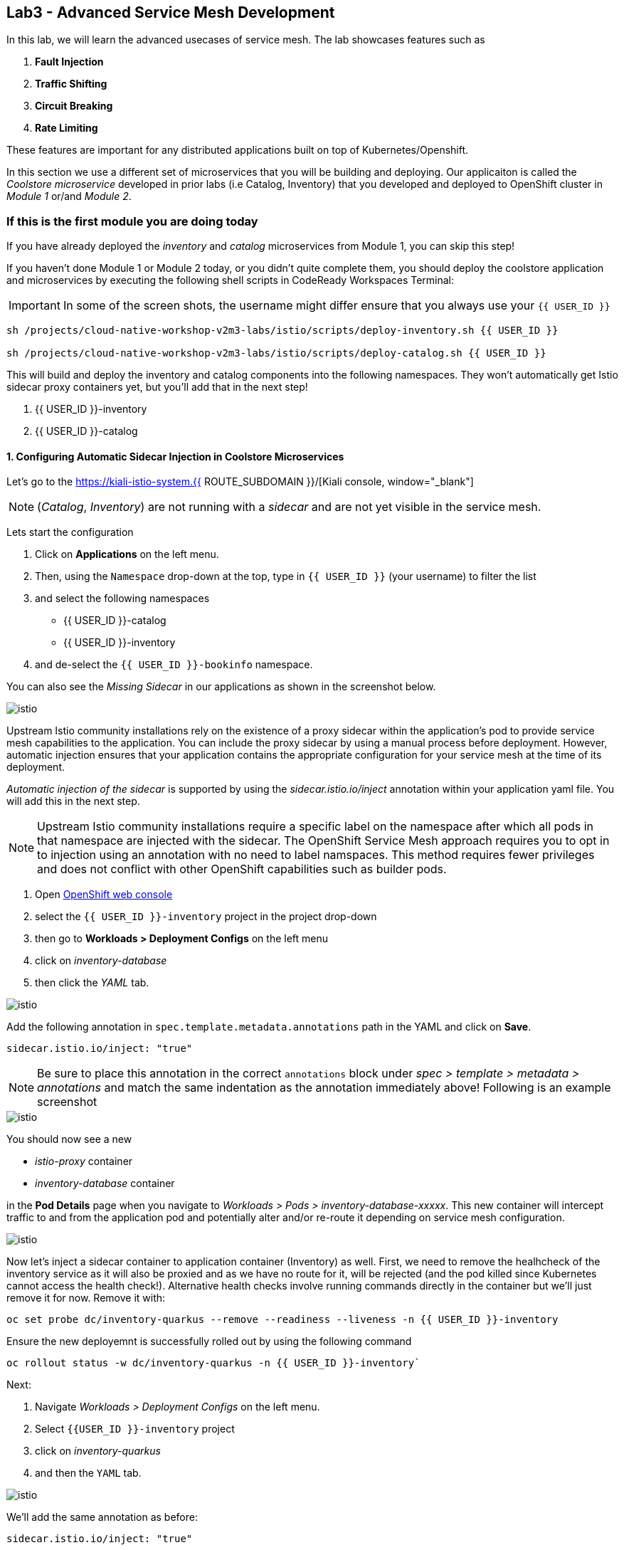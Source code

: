== Lab3 - Advanced Service Mesh Development

In this lab, we will learn the advanced usecases of service mesh. The lab showcases features such as 
  
<1> *Fault Injection*
<2> *Traffic Shifting*
<3> *Circuit Breaking*
<4> *Rate Limiting*

These features are important for any distributed applications built on top of Kubernetes/Openshift. 

In this section we use a different set of microservices that you will be building and deploying. Our applicaiton is called the _Coolstore microservice_ developed in
prior labs (i.e Catalog, Inventory) that you developed and deployed to
OpenShift cluster in _Module 1_ or/and _Module 2_.

=== If this is the first module you are doing today

If you have already deployed the _inventory_ and _catalog_ microservices
from Module 1, you can skip this step!

If you haven’t done Module 1 or Module 2 today, or you didn’t quite
complete them, you should deploy the coolstore application and
microservices by executing the following shell scripts in CodeReady
Workspaces Terminal:

[IMPORTANT]
====
In some of the screen shots, the username might differ ensure that you always use your `{{ USER_ID }}`
====

[source, shell, role="copypaste"]
----
sh /projects/cloud-native-workshop-v2m3-labs/istio/scripts/deploy-inventory.sh {{ USER_ID }}

sh /projects/cloud-native-workshop-v2m3-labs/istio/scripts/deploy-catalog.sh {{ USER_ID }}
----

This will build and deploy the inventory and catalog components into the following namespaces. They won’t automatically get Istio sidecar proxy containers
yet, but you’ll add that in the next step!

<1> {{ USER_ID }}-inventory
<2> {{ USER_ID }}-catalog 

#### 1. Configuring Automatic Sidecar Injection in Coolstore Microservices

Let’s go to the https://kiali-istio-system.{{ ROUTE_SUBDOMAIN }}/[Kiali console, window="_blank"] 

[NOTE]
====
(_Catalog_, _Inventory_) are not running with a _sidecar_ and are not
yet visible in the service mesh.
====

Lets start the configuration

<1> Click on *Applications* on the left menu. 
<2> Then, using the `Namespace` drop-down at the top, type in `{{ USER_ID }}` (your username) to filter
the list
<3> and select the following namespaces 
    - {{ USER_ID }}-catalog
    - {{ USER_ID }}-inventory
<4> and de-select the `{{ USER_ID }}-bookinfo` namespace. 

You can also see the _Missing Sidecar_ in our applications as shown in the screenshot below.

image::kiali_missing_sidecar.png[istio]

Upstream Istio community installations rely on the existence of a proxy sidecar within the application’s pod to provide service mesh
capabilities to the application. You can include the proxy sidecar by
using a manual process before deployment. However, automatic injection
ensures that your application contains the appropriate configuration for your service mesh at the time of its deployment.

_Automatic injection of the sidecar_ is supported by using the
_sidecar.istio.io/inject_ annotation within your application yaml file.
You will add this in the next step.

[NOTE]
====
Upstream Istio community installations require a specific label on the
namespace after which all pods in that namespace are injected with the
sidecar. The OpenShift Service Mesh approach requires you to opt in to
injection using an annotation with no need to label namspaces. This
method requires fewer privileges and does not conflict with other
OpenShift capabilities such as builder pods.
====

<1> Open link:{{CONSOLE_URL}}[OpenShift web console, window="_blank"]
<2> select the  `{{ USER_ID }}-inventory` project in the project drop-down
<3> then go to *Workloads > Deployment Configs* on the left menu
<4> click on _inventory-database_ 
<5> then click the _YAML_ tab.

image::inventory_db_dc.png[istio]

Add the following annotation in `spec.template.metadata.annotations` path in the YAML and click on *Save*.

`sidecar.istio.io/inject: "true"`

[NOTE]
====
Be sure to place this annotation in the correct `annotations`
block under _spec > template > metadata > annotations_ and match the
same indentation as the annotation immediately above! 
Following is an example screenshot
====

image::inventory_db_inject_sidecar.png[istio]

You should now see a new 

- _istio-proxy_ container 
- _inventory-database_ container 

in the *Pod Details* page when you navigate to _Workloads >
Pods > inventory-database-xxxxx_. This new container will intercept
traffic to and from the application pod and potentially alter and/or
re-route it depending on service mesh configuration.

image::inventory_db_sidecar.png[istio]

Now let's inject a sidecar container to application container (Inventory) as well. First, we need to remove the healhcheck of the
inventory service as it will also be proxied and as we have no route for it, will be rejected (and the pod killed since Kubernetes cannot access the health check!). Alternative health checks involve running commands directly in the container but we’ll just remove it for now. Remove it with:

[source,terminal,role="copypaste"]
----
oc set probe dc/inventory-quarkus --remove --readiness --liveness -n {{ USER_ID }}-inventory
----

Ensure the new deployemnt is successfully rolled out by using the following command

[source,terminal,role="copypaste"]
----
oc rollout status -w dc/inventory-quarkus -n {{ USER_ID }}-inventory`
----

Next:

<1> Navigate _Workloads > Deployment Configs_ on the left menu. 
<2> Select `{{USER_ID }}-inventory` project 
<3> click on _inventory-quarkus_ 
<4> and then the `YAML` tab.

image::inventory_dc.png[istio]

We’ll add the same annotation as before:

`sidecar.istio.io/inject: "true"`

[NOTE]
====
Be sure to place this annotation in the correct `annotations`
block under _spec > template > metadata > annotations_ and match the
same indentation as the annotation immediately above!
====

image::inventory_inject_sidecar.png[istio]

Again you should see 

- _istio-proxy_ container 
- _inventory-quarkus_ container 

in the ``Pod Details'' page when you navigate _Workloads > Pods > inventory-quarkus-xxxxx_:

image::inventory_sidecar.png[istio]

Next, let's do the same for the catalog and catalog’s database. 

<1> Go to *Workloads > Deployment Configs* 
<2> on the left menu, select _{{ USER_ID}}-catalog_ project 
<3> click on _catalog-database_

image::catalog_db_dc.png[istio]

Now click on *YAML* tab and add the following annotation in 
`spec.template.metadata.annotations` path and click on *Save*.

`sidecar.istio.io/inject: "true"`

image::catalog_db_inject_sidecar.png[istio]

You should see 

- _istio-proxy_ container 
- _catalog-database_ container 

in Pod Details page when you navigate _Workloads > Pods >catalog-database-xxxxx_.

image::catalog_db_sidecar.png[istio]

Now its time to inject the Sidecar container to (Catalog). Let's go ahead and do that.

<1> Navigate to **Workloads > Deployment Configs* 
<2> on the left menu, select _{{ USER_ID }}-catalog_ project
<3> and click on _catalog-springboot_

image::catalog_dc.png[istio]

Add the same annotation (on the YAML tab):

`sidecar.istio.io/inject: "true"`

image::catalog_inject_sidecar.png[istio]

You should see 

- _istio-proxy_ container 
- _catalog-springboot_ container

in the ``Pod Details'' page when you navigate _Workloads > Pods >
catalog-springboot-xxxxx_:

image::catalog_sidecar.png[istio]

Let’s make sure if inventory and catalog services are working correctly via accessing _Catalog Route URL_ in your browser. 

You can also find the URL via _Networking > Routes_ in OpenShift web console, after selecting the `{{ USER_ID }}-catalog` from the _namespace_ dropdown menu. Open the URL in your browser:

* Catalog UI :
http://catalog-springboot-{{ USER_ID }}-catalog.\{\{ROUTE_SUBDOMAIN}}

You will see the following web page including _Inventory Quantity_ if
the catalog service can access the inventory service via _Istio proxy
sidecar_:

image::catalog_route_sidecar.png[istio]

[NOTE]
====
Leave this page open as the _Catalog UI browser_ creates traffic (every 2 seconds) between services, which is useful for testing.
====

Now, reload *Applications* in
https://kiali-istio-system.{{ ROUTE_SUBDOMAIN }}/[Kiali
console, window="_blank"] and verify that the _Missing sidecar_
warning is no longer present:

image::kiali_injecting_sidecar.png[istio]

Also, go to the Service Graph page and check _{{ USER_ID}} inventory_, _{{ USER_ID }}-catalog_ in Namespace, check *Traffic
Animation* in _Display_ for understanding the traffic flow from _Catalog service_ to inventory service:

image::kiali_graph_sidecar.png[istio]

#### 2. Fault Injection

'''''

This step will walk you through how to use *Fault Injection* to test the end-to-end failure recovery capability of the application as a whole. An incorrect configuration of the failure recovery policies could result in unavailability of critical services. Examples of incorrect configurations include incompatible or restrictive timeouts across service calls.

_Istio_ provides a set of failure recovery features that can be taken
advantage of by the services in an application. Features include:

* Timeouts
* Bounded retries with timeout budgets and variable jitter between
retries
* Limits on number of concurrent connections and requests to upstream
services
* Active (periodic) health checks on each member of the load balancing
pool
* Fine-grained circuit breakers (passive health checks) – applied per
instance in the load balancing pool

These features can be dynamically configured at runtime through Istio’s traffic management rules.

A combination of active and passive health checks minimizes the chances of accessing an unhealthy service. When combined with platform-level health checks (such as readiness/liveness probes in OpenShift), applications can ensure that unhealthy pods/containers/VMs can be quickly weeded out of the service mesh, minimizing the request failures and impact on latency.

Together, these features enable the service mesh to tolerate failing
nodes and prevent localized failures from cascading instability to other nodes.

Istio enables protocol-specific _fault injection_ into the network
(instead of killing pods) by delaying or corrupting packets at TCP
layer.

Two types of faults can be injected:

* _Delays_ are timing failures. They mimic increased network latency or
an overloaded upstream service.
* _Aborts_ are crash failures. They mimic failures in upstream services.
Aborts usually manifest in the form of HTTP error codes or TCP
connection failures.

=== Inject a fault

To test our application microservices for resiliency, we will inject a
failure in *50%* of the requests to the _inventory_ service, causing the service to appear to fail (and return `HTTP 5xx` errors).

First, add the following label in the Inventory service to use a
_virtual service_. In the OpenShift Web Consle, select the _{{ USER_ID
}}-inventory_ project in the project selector drop-down, then navigate
to _Networking > Services_ in the left menu, and select
_inventory-quarkus_.

image::inventory_svc_.png[fault-injection]

Click on *YAML* tab and add the following variables at the _metadata >
labels_ area of the YAML file as shown:

`service: inventory-quarkus`

image::inventory_svc_add_label.png[fault-injection]

Click on *Save*.

In CodeReady, open the empty *inventory-default.yaml* file in the
`/projects/cloud-native-workshop-v2m3-labs/inventory/rules/`directory.
Add the below code to the file to create a gateway and virtual service:

[NOTE]
====
You’ll need to replace `YOUR_INVENTORY_GATEWAY_URL` with the route URL
for the inventory service, which looks like
`inventory-quarkus-{{ USER_ID }}-inventory.{{ ROUTE_SUBDOMAIN }}`. There are two places to make this substitution, so do them both!
====

[source,yaml]
----
apiVersion: networking.istio.io/v1alpha3
kind: Gateway
metadata:
  name: inventory-gateway
spec:
  selector:
    istio: ingressgateway # use istio default controller
  servers:
  - port:
      number: 80
      name: http
      protocol: HTTP
    hosts:
    - 'YOUR_INVENTORY_GATEWAY_URL'
---
apiVersion: networking.istio.io/v1alpha3
kind: VirtualService
metadata:
  name: inventory-default
spec:
  hosts:
  - 'YOUR_INVENTORY_GATEWAY_URL'
  gateways:
  - inventory-gateway
  http:
    - match:
        - uri:
            exact: /services/inventory
        - uri:
            exact: /
      route:
        - destination:
            host: inventory-quarkus
            port:
              number: 8080
----

image::inventory-default-gateway.png[fault-injection]

Delete the old direct route that was setup earlier with:

[source,terminal,role="copypaste"]
----
oc delete route/inventory-quarkus -n {{ USER_ID }}-inventory`
----

Create the new Istio-powered route by running the following command via CodeReady Workspaces Terminal to create this object in OpenShift:

[source,terminal,role="copypaste"]
----
oc create -f /projects/cloud-native-workshop-v2m3-labs/inventory/rules/inventory-default.yaml -n {{ USER_ID }}-inventory`
----

Now, you can test if the inventory service works correctly via accessing the *YOUR_INVENTORY_GATEWAY_URL* in your browser:

`i.e. http://inventory-quarkus-{{ USER_ID }}-inventory.{{ ROUTE_SUBDOMAIN }}`


image::inventory-ui-gateway.png[fault-injection]

Let’s inject a failure (_500 status_) in *50%* of requests to _inventory_ microservices. Edit _inventory-default.yaml_ as below.

Open *inventory-vs-fault.yaml* file in `/projects/cloud-native-workshop-v2m3-labs/inventory/rules/` and copy the following codes.

[NOTE]
====
You need to replace all `YOUR_INVENTORY_GATEWAY_URL` with the previous
route URL that you copied earlier.
====

[source,yaml]
----
apiVersion: networking.istio.io/v1alpha3
kind: VirtualService
metadata:
  name: inventory-fault
spec:
  hosts:
  - 'YOUR_INVENTORY_GATEWAY_URL'
  gateways:
  - inventory-gateway
  http:
    - fault:
         abort:
           httpStatus: 500
           percentage:
             value: 50
      route:
        - destination:
            host: inventory-quarkus
            port:
              number: 8080
----

image::inventory-vs-error.png[fault-injection]

Before creating a new *inventory-fault VirtualService*, we need to
delete the existing inventory-default virtualService. Run the following command via CodeReady Workspaces Terminal:

[source,terminal,role="copypaste"]
----
oc delete virtualservice/inventory-default -n {{ USER_ID }}-inventory`

----

Then create a new virtualservice and gateway with this command:

[source,terminal,role="copypaste"]
----
oc create -f /projects/cloud-native-workshop-v2m3-labs/inventory/rules/inventory-vs-fault.yaml -n {{ USER_ID }}-inventory`
----

Let’s find out if the fault injection works corectly via accessing the
Inventory gateway once again. You will see that the *Status* of CoolStore Inventory continues to change between *DEAD* and *OK*:

image::inventory-dead-ok.png[fault-injection]

In the *Kiali* console you will also see failures for 50% of traffic
bound for the `inventory`service. You will see `red` traffic from _istio-ingressgateway_ as well as around 50% of requests are displayed
as _5xx_ on the right side, _HTTP Traffic_. It may not be _exactly_ 50% since some traffic is coming from the catalog and ingress gateway at the same time, but it will approach 50% over time.

image::inventlry-vs-error-kiali.png[fault-injection]

Let’s now add a 5 second delay for the `inventory` service.

Open *inventory-vs-fault-delay.yaml* file in `/projects/cloud-native-workshop-v2m3-labs/inventory/rules/` and copy
the following code into it:

[NOTE]
====
Again, you need to replace all *YOUR_INVENTORY_GATEWAY_URL* with the
previous route URL that you copied earlier.
====

[source,yaml]
----
apiVersion: networking.istio.io/v1alpha3
kind: VirtualService
metadata:
  name: inventory-fault-delay
spec:
  hosts:
  - 'YOUR_INVENTORY_GATEWAY_URL'
  gateways:
  - inventory-gateway
  http:
    - fault:
         delay:
           fixedDelay: 5s
           percentage:
             value: 100
      route:
        - destination:
            host: inventory-quarkus
            port:
              number: 8080
----

image::inventory-vs-delay.png[fault-injection]

Before creating a new *inventory-fault-delay VirtualService*, we need to delete the existing inventory-fault VirtualService. Run the following command via CodeReady Workspaces Terminal:

[source,terminal,role="copypaste"]
----
oc delete virtualservice/inventory-fault -n {{ USER_ID }}-inventory`
----

Then create a new virtualservice and gateway.

[source,terminal,role="copypaste"]
----
oc create -f /projects/cloud-native-workshop-v2m3-labs/inventory/rules/inventory-vs-fault-delay.yaml -n {{ USER_ID }}-inventory`
----

Go to the *Kiali Graph* you opened earlier and you will see that the
`green` traffic from _istio-ingressgateway_ is delayed for requests
coming from catalog service. Note that you need to check *Traffic
Animation* in the _Display_ select box.

image::inventlry-vs-delay-kiali.png[fault-injection]

If the Inventory’s front page was set to correctly handle delays, we
expect it to load within approximately 5 seconds. To see the web page
response times, open the Developer Tools menu in IE, Chrome or Firefox
(typically, key combination **Ctrl**+**Shift**+*I* or
**Alt**+**Cmd**+*I*), select the `Network` tab, and reload the inventory web page.

You will see and feel that the webpage loads in about 5 seconds:

image::inventory-webui-delay.png[Delay]

Before we will move to the next step, clean up the fault injection and
set the default virtual service once again using these commands in a
Terminal:

[source,terminal,role="copypaste"]
----
oc delete virtualservice/inventory-fault-delay -n {{ USER_ID }}-inventory`

[source,terminal,role="copypaste"]
----
oc delete gateway/inventory-gateway -n {{ USER_ID }}-inventory`

[source,terminal,role="copypaste"]
----
oc create -f /projects/cloud-native-workshop-v2m3-labs/inventory/rules/inventory-default.yaml -n {{ USER_ID }}-inventory`
----

Also, close the tabs in your browser for the Inventory and Catalog
services to avoid unnecessary load, and stop the endless `for` loop you started in the beginning of this lab in CodeReady by closing the
Terminal window that was running it.

#### 3. Enable Circuit Breaker

'''''

In this step, you will configure a circuit Breaker to protect the calls to `Inventory` service. If the `Inventory` service gets overloaded due to call volume, Istio will limit future calls to the service instances to allow them to recover.

Circuit breaking is a critical component of distributed systems. It’s
nearly always better to fail quickly and apply back pressure upstream as soon as possible. Istio enforces circuit breaking limits at the network level as opposed to having to configure and code each application independently.

Istio supports various types of conditions that would trigger a circuit break:

* *Cluster maximum connections*: The maximum number of connections that Istio will establish to all hosts in a cluster.

* *Cluster maximum pending requests*: The maximum number of requests
that will be queued while waiting for a ready connection pool connection.

* *Cluster maximum requests*: The maximum number of requests that can be outstanding to all hosts in a cluster at any given time. In practice this is applicable to HTTP/2 clusters since HTTP/1.1 clusters are governed by the maximum connections circuit breaker.

* *Cluster maximum active retries*: The maximum number of retries that
can be outstanding to all hosts in a cluster at any given time. In general Istio recommends aggressively circuit breaking retries so that
retries for sporadic failures are allowed but the overall retry volume
cannot explode and cause large scale cascading failure.


[NOTE] 
====
that *HTTP2* uses a single connection and never queues (always
multiplexes), so max connections and max pending requests are not
applicable.
====

Each circuit breaking limit is configurable and tracked on a per
upstream cluster and per priority basis. This allows different
components of the distributed system to be tuned independently and have different limits. See the https://www.envoyproxy.io/docs/envoy/latest/intro/arch_overview/upstream/circuit_breaking[Envoy’s circuit breaker, window="_blank"] for more details.

Let’s add a circuit breaker to the calls to the *Inventory service*.
Instead of using a _VirtualService_ object, circuit breakers in Istio
are defined as _DestinationRule_ objects. DestinationRule defines
policies that apply to traffic intended for a service after routing has occurred. These rules specify configuration for load balancing,
connection pool size from the sidecar, and outlier detection settings to detect and evict unhealthy hosts from the load balancing pool.

Open the empty *inventory-cb.yaml* file in `/projects/cloud-native-workshop-v2m3-labs/inventory/rules/` and add this code to the file to enable circuit breaking when calling the Inventory service:

[source,yaml]
----
apiVersion: networking.istio.io/v1alpha3
kind: DestinationRule
metadata:
  name: inventory-cb
spec:
  host: inventory-quarkus
  trafficPolicy:
    connectionPool:
      tcp:
        maxConnections: 1
      http:
        http1MaxPendingRequests: 1
        maxRequestsPerConnection: 1
----

image::inventory-circuit-breaker.png[circuit-breaker]

Run the following command via CodeReady Workspaces Terminal to then create the rule:

[source,terminal,role="copypaste"]
----
oc create -f /projects/cloud-native-workshop-v2m3-labs/inventory/rules/inventory-cb.yaml -n {{ USER_ID }}-inventory`
----

We set the Inventory service’s maximum connections to 1 and maximum
pending requests to 1. Thus, if we send more than 2 requests within a
short period of time to the inventory service, 1 will go through, 1 will be pending, and any additional requests will be denied until the pending request is processed. Furthermore, it will detect any hosts that return a server error (HTTP 5xx) and eject the pod out of the load balancing pool for 15 minutes. You can visit here to check the
https://istio.io/docs/tasks/traffic-management/circuit-breaking[Istio spec, window="_blank"] for more details on what each configuration
parameter does.

#### 4. Overload the service

'''''

Let’s use simple *curl* commands to send multiple concurrent requests to our application, and witness the circuit breaker kicking in and opening the circuit.

Execute this to simulate a number of users attampting to access the
gateway URL simultaneously in CodeReady Workspaces Terminal.

[NOTE]
====
Replace `YOUR_INVENTORY_GATEWAY_URL` with your custom inventory URL,
e.g. `http://inventory-quarkus-{{ USER_ID }}-inventory.{{ ROUTE_SUBDOMAIN }}`.
====

[source,shell]
----
    for i in {1..1000} ; do
        curl 'http://YOUR_INVENTORY_GATEWAY_URL/services/inventory' >& /dev/null &
    done
----

Due to the very conservative circuit breaker, many of these calls will
fail with HTTP 503 (Server Unavailable). To see this, open the _Istio
Service Dashboard_ in the https://grafana-istio-system.{{ BROUTE_SUBDOMAIN }}/[Grafana
console] and select `inventory-quarkus.{{ USER_ID }}-inventory.svc.cluster.local` service:


[NOTE]
====
It may take 10-20 seconds before the evidence of the circuit
breaker is visible within the Grafana dashboard, due to the
not-quite-realtime nature of Prometheus metrics and Grafana refresh
periods and general network latency.
====

image::inventory-circuit-breaker-grafana.png[circuit-breaker]

That’s the circuit breaker in action, limiting the number of requests to the service. In practice your limits would be much higher.

#### 5. Stop overloading

'''''

Before moving on, stop the traffic generator by executing the following commands in CodeReady Workspaces Terminal:

[source,terminal,role="copypaste"]
----
for i in {1..50} ; do kill %${i} ; done`
----

image::inventory-circuit-breaker-stop.png[circuit-breaker]

Delete the circuit breaker of the Inventory service via the following
commands. 

[source,terminal,role="copypaste"]
----
oc delete destinationrule/inventory-cb -n {{ USER_ID }}-inventory`
----

#### 6. Enable Authentication using Single Sign-on

'''''

In this step, you will learn how to enable authentication. You will secure the _Catalog_ endpoint. We will use JWT with Red Hat Single Sign On which is part of the Red Hat Runtimes.

References: 

https://en.wikipedia.org/wiki/JSON_Web_Token[JSON Web Token(JWT), window="_blank"]

https://access.redhat.com/products/red-hat-single-sign-on[Red Hat Single Sign-On, window="_blank"]

https://www.redhat.com/en/products/application-runtimes[Red Hat Runtimes, window="_blank"]


Lets start by removing the direct route to the catalog service. We want traffic to be managed by the service mesh, and not allow direct traffic.

Use the following command in the CodeReady Workspaces Terminal:

[source,terminal,role="copypaste"]
----
oc delete route/catalog-springboot -n {{ USER_ID }}-catalog`
----

<1> Open the link:{{CONSOLE_URL}}[OpenShift web console, window="_blank"]
<2> select the `{{ USER_ID }}-catalog` project
<3> then navigate to _Networking > Services_ 
<4> from the left menu, select the `catalog-springboot` service

image::catalog_svc_vs.png[sso]

Select the YAML tab and add the following label in the catalog service
to use a *virtural service*:

`service: catalog-springboot`

Also, since https://istio.io/docs/setup/additional-setup/requirements/[Istio requires service names] to be named with specific identifiers, change the name of the `8080-tcp` to be named `http` as shown:

image::catalog_svc_add_label.png[sso]

Click on *Save*.

In CodeReady, open the *catalog-default.yaml* file in `/projects/cloud-native-workshop-v2m3-labs/catalog/rules/` to make a gateway and virtual service:

[NOTE]
====
Replace all _YOUR_CATALOG_GATEWAY_URL_ with the catlog route URL which
will be catalog-springboot-{{ USER_ID }}-catalog.{{ROUTE_SUBDOMAIN}}. Change the code in two places after inserting it into the `catalog-default.yaml` file
====

Gateway yaml file
[source,yaml]
----
apiVersion: networking.istio.io/v1alpha3
kind: Gateway
metadata:
  name: catalog-gateway
spec:
  selector:
    istio: ingressgateway # use istio default controller
  servers:
  - port:
      number: 80
      name: http
      protocol: HTTP
    hosts:
    - 'YOUR_CATALOG_GATEWAY_URL'
----

VirtualSerivce yaml file

[source,yaml]
----
apiVersion: networking.istio.io/v1alpha3
kind: VirtualService
metadata:
  name: catalog-default
spec:
  hosts:
  - 'YOUR_CATALOG_GATEWAY_URL'
  gateways:
  - catalog-gateway
  http:
    - match:
        - uri:
            exact: /services/products
        - uri:
            exact: /services/product
        - uri:
            exact: /
      route:
        - destination:
            host: catalog-springboot
            port:
              number: 8080
----

image::catalog-default-gateway.png[sso]

Now create this object in OpenShift by running the following command
via CodeReady Workspaces Terminal:

[source,terminal,role="copypaste"]
----
oc create -f /projects/cloud-native-workshop-v2m3-labs/catalog/rules/catalog-default.yaml -n {{ USER_ID }}-catalog`
(!)
----

Time to test if the catalog service works correctly by accessing
the *YOUR_CATALOG_GATEWAY_URL* without _authentication_ in your browser: 
i.e. http://catalog-springboot-{{ USER_ID }}-catalog.{{ ROUTE_SUBDOMAIN }}

image::catalog-ui-gateway.png[sso]

Let’s deploy *Red Hat Single Sign-On (RH-SSO)* that enables service
authentication for traffic in the service mesh.

_Red Hat Single Sign-On (RH-SSO)_ is based on the *Keycloak* project and enables you to secure your web applications by providing Web single sign-on (SSO) capabilities based on popular standards such as *SAML 2.0, OpenID Connect and OAuth 2.0*. The RH-SSO server can act as a SAML or OpenID Connect-based Identity Provider, mediating with your enterprise user directory or 3rd-party SSO provider for identity information and your applications via standards-based tokens. The major features include:

* *Authentication Server* - Acts as a standalone SAML or OpenID
Connect-based Identity Provider.
* *User Federation* - Certified with LDAP servers and Microsoft Active
Directory as sources for user information.
* *Identity Brokering* - Integrates with 3rd-party Identity Providers
including leading social networks as identity source.
* *REST APIs and Administration GUI* - Specify user federation, role
mapping, and client applications with easy-to-use Administration GUI and REST APIs.

We will deploy RH-SSO in Catalog project. Run the following commands in CodeReady Workspaces Terminal:

[source,shell]
----
oc -n {{ USER_ID }}-catalog new-app ccn-sso72 \
   -p SSO_ADMIN_USERNAME=admin \
   -p SSO_ADMIN_PASSWORD=admin \
   -p SSO_REALM=istio \
   -p SSO_SERVICE_USERNAME=auth{{ USER_ID }} \
   -p SSO_SERVICE_PASSWORD=openshift
----

Wait for RH-SSO to be deployed using this command:

[source,terminal,role="copypaste"]
----
oc rollout status -w dc/sso -n {{ USER_ID }}-catalog`
----

Once this finishes (it may take a minute or two), in the
link:{{ CONSOLE_URL }}[OpenShift web console, window="_blank"] navigate to _Networking > Routes_ and you will see the route URL as below (in the `{{ USER_ID }}-catalog` project):

image::rhsso_deployment.png[sso]

Click on *HTTPS* URL(i.e. `secure-sso-{{ USER_ID }}-catalog.{{ROUTE_SUBDOMAIN}}`) to access RH-SSO web console as below:

image::rhsso_landing_page.png[sso]

Click on _Administration Console_ to configure *Istio* Ream then input
the usename and password that you used earlier:

* Username or email: *admin*
* Password: *admin*

image::rhsso_admin_login.png[sso]

You will see general information of the _Istio Realm_. Click on *Login* tab and de-select (swich off) _Require SSL_ by setting it to _none_ then click on *Save*.

image::rhsso_istio_realm.png[sso]

[NOTE]
====
Red Hat Single Sign-On generates a self-signed certificate the first
time it runs. Please note that self-signed certificates don’t work to
authenticate by Istio so we will change not to use SSL for testing Istio authentication.
====

Next, create a new RH-SSO _client_ that is for trusted browser apps and web services in our _Istio_ realm. Go to *Clients* in the left menu then click on *Create*.

image::rhsso_clients.png[sso]

Input *ccn-cli* in _Client ID_ field and click on *Save*.

image::rhsso_clients_create.png[sso]

On the next screen, you will see details on the *Settings* tab, the only thing you need to do is to input _Valid Redirect URIs_ that can be used after successful login or logout for clients.

[NOTE]
====
Replace *YOUR_CATALOG_GATEWAY_URL* with your own ingress gateway URL of the catalog service and please note to add *http://* at the front as well as `/*` at the end of URL.
====

Valid Redirect URIs: http://catalog-springboot-{{ USER_ID }}-catalog.{{ ROUTE_SUBDOMAIN }}/

image::rhsso_clients_settings.png[sso]

Don’t forget to click *Save*!

Now, let’s define a role that will be assigned to your credentials,
let’s create a simple role called *ccn_auth*. Go to *Roles* in the left menu then click on _Add Role_.

image::rhsso_roles.png[sso]

Input *ccn_auth* in _Role Name_ field and click on *Save*.

image::rhsso_roles_create.png[sso]

Next let’s update the password policy for our _authuser_.

Go to *Users* menu on the left side menu then click on *View all users*.

image::rhsso_users.png[sso]

If you click on the `auth{{ USER_ID }}` ID then you will find more information such as Details, Attributes, Credentials, Role Mappings, Groups, Contents, and Sessions. You don’t need to update any details in this step.

image::rhsso_istio_users_details.png[sso]

Go to *Credentials* tab and input the following variables:

* New Password: *openshift*
* Password Confirmation: *openshift*
* Temporary: *OFF*

Make sure to turn off the ``Temporary'' flag unless you want the auth{{ USER_ID }} to have to change his password the first time they authenticate.

Click on *Reset Password*.

image::rhsso_users_credentials.png[sso]

Then click on *Change password* in the popup window.

image::rhsso_users_change_pwd.png[sso]

Now proceed to the *Role Mappings* tab and assign the role *ccn_auth* via clicking on _Add selected >_.

image::rhsso_rolemapping.png[sso]

You will confirm the ccn_auth role in _Assigned Roles_ box.

image::rhsso_rolemapping_assigned.png[sso]

Well done, you have enabled RH-SSO to with a custom realm, user and role!

Turning to back to Istio, let’s create a user-facing authentication policy using JSON Web Tokens (JWTs). 

- The format is defined in https://tools.ietf.org/html/rfc7519[RFC 7519, window="_blank"].

- You can find more details how https://tools.ietf.org/html/rfc6749[OAuth 2.0, window="_blank"] 

- https://openid.net/connect/[OIDC 1.0, window="_blank"] work in the overall authentication flow.

In CodeReady, open the blank *ccn-auth-config.yml* file in `/projects/cloud-native-workshop-v2m3-labs/catalog/rules/` to create an authentication policy. 

Now let's replace all *YOUR_SSO_HTTP_ROUTE_URL* with your own HTTP route url of SSO container that you created earlier

You can also get the route url via executing the following commands in
CodeReady Workspaces Terminal

[source, terminal, role="copypaste"]
----
oc get route -n {{ USER_ID }}-catalog secure-sso --template '{{.spec.host}}{{"\n"}}'`
----

Use this value to replace `YOUR_SSO_HTTP_ROUTE_URL`. You will also use
this later!

[source,yaml]
----
apiVersion: authentication.istio.io/v1alpha1
kind: Policy
metadata:
  name: auth-policy
  namespace: {{ USER_ID }}-catalog
spec:
  targets:
  - name: catalog-springboot
  origins:
  - jwt:
      issuer: http://YOUR_SSO_HTTP_ROUTE_URL/auth/realms/istio
      jwks_uri: http://YOUR_SSO_HTTP_ROUTE_URL/auth/realms/istio/protocol/openid-connect/certs
  principalBinding: USE_ORIGIN
----

The following fields are used above to create a Policy in Istio and are
described here:

* *issuer* - Identifies the issuer that issued the JWT. See
https://tools.ietf.org/html/rfc7519#section-4.1.1[issuer, window="_blank"]
usually a URL or an email address.
* *jwksUri* - URL of the provider’s public key set to validate signature
of the JWT.
* *audiences* - The list of JWT
https://tools.ietf.org/html/rfc7519#section-4.1.3[audiences, window="_blank"].
that are allowed to access. A JWT containing any of these audiences will
be accepted.

Then execute the following oc command in CodeReady Workspaces Terminal
to create this object:

[source,terminal,role="copypaste"]
----
oc create -f /projects/cloud-native-workshop-v2m3-labs/catalog/rules/ccn-auth-config.yaml -n {{ USER_ID }}-catalog`
----

Now you can’t access the catalog service without authentication of
RH-SSO. You confirm it using a curl command (replacing `{{ USER_ID }}`
with your username) in CodeReady Workspaces Terminal:

`curl -i http://YOUR_CATALOG_GATEWAY_URL/services/products ; echo`

You should get and `HTTP 401 Unauthorized` and `Origin authentication failed.` messages.

The expected response is here because the user has not been identified with a valid JWT token in RH-SSO. It normally takes `5 ~ 10 seconds` to initialize the authentication policy in Istio Mixer. After this things go quickly as policies are cached for some period of time.

image::rhsso_call_catalog_noauth.png[sso]

In order to generate a correct token, run next `curl` request in CodeReady Workspaces Terminal. This command will store the output Authorization token from RH-SSO in an environment variable called *TOKEN*.

[NOTE]
====
Replace `YOUR_SSO_HTTP_ROUTE_URL` with your own HTTP route url of SSO
container that you created earlier.

Also replace `auth{{ USER_ID }}` with your authentication username,
e.g. `authuser34`
====

[source,shell,role="copypaste"]
----
export TOKEN=$( curl -X POST 'http://YOUR_SSO_HTTP_ROUTE_URL/auth/realms/istio/protocol/openid-connect/token' \
 -H "Content-Type: application/x-www-form-urlencoded" \
 -d "username=auth{{ USER_ID }}" \
 -d 'password=openshift' \
 -d 'grant_type=password' \
 -d 'client_id=ccn-cli' | jq -r '.access_token')
----

Ensure you have a valid token:

[source,shell,role="copypaste"]
----
echo $TOKEN;
----

Once you have generated the token, re-run the curl command below with
the token in CodeReady Workspaces Terminal:

[source,shell,role="copypaste"]
----
curl -H "Authorization: Bearer $TOKEN" http://YOUR_CATALOG_GATEWAY_URL/services/products ; echo
----

You should see the following expected output:

.json
----
[{"itemId":"329299","name":"Red Fedora","desc":"Official Red Hat Fedora","price":34.99,"quantity":736},{"itemId":"329199","name":
"Forge Laptop Sticker","desc":"JBoss Community Forge Project Sticker","price":8.5,"quantity":512},{"itemId":"165613","name":"Solid
Performance Polo","desc":"Moisture-wicking, antimicrobial 100% polyester design wicks for life of garment. No-curl, rib-knit collar;
special collar band maintains crisp fold; three-button placket with dyed-to-match buttons; hemmed sleeves; even bottom with side vents;
Import. Embroidery. Red Pepper.","price":17.8,"quantity":256},{"itemId":"165614","name":"Ogio Caliber Polo","desc":"Moisture-wicking 100%
polyester. Rib-knit collar and cuffs; Ogio jacquard tape inside neck; bar-tacked three-button placket with Ogio dyed-to-match buttons;
----


image::rhsso_call_catalog_auth.png[sso]

Congratulations! You’ve integrated RH-SSO with Istio to protect service mesh traffic to the catalog service, without having to change the application at all. Let’s do it again with Spring Boot!

#### 7. Securing Spring Boot with Red Hat Single Sing-On

'''''

Unfortunately, the catalog service still doesn’t work when you access via the web page because the application has no authentication configuration yet:

image::rhsso_web_catalog_noauth.png[sso]

Let’s integrate RH-SSO authentication to the presentation layer of the catalog service. First, clean up all authentication configuration that we have tested in the previous steps. Run the following script to clean up:

`/projects/cloud-native-workshop-v2m3-labs/istio/scripts/cleanup.sh {{ USER_ID }}`

Next, open the *application-default.properties* in `/projects/cloud-native-workshop-v2m3-labs/catalog/src/main/resources/` and add the following settings at the bottom of the file:

Replace *YOUR_SSO_HTTP_ROUTE_URL/*

[source,yaml,role="copypaste"]
----
#TODO: Set RH-SSO authentication
keycloak.auth-server-url=http://YOUR_SSO_HTTP_ROUTE_URL/auth
keycloak.realm=istio
keycloak.resource=ccn-cli
keycloak.public-client=true

keycloak.security-constraints[0].authRoles[0]=ccn_auth
keycloak.security-constraints[0].securityCollections[0].patterns[0]=/*
----

[NOTE]
====
Also make sure to update `inventory.ribbon.listOfServers=inventory-quarkus.{{ USER_ID }}-inventory.svc.cluster.local:8080` 
====

Let’s update *pom.xml* in `/projects/cloud-native-workshop-v2m3-labs/catalog/` to add the needed keycloak dependency to our app:.

* Add _spring-boot-starter-parent_ artifact Id before _properties_
element:

[source,xml,role="copypaste"]
----
    <parent>
        <groupId>org.springframework.boot</groupId>
        <artifactId>spring-boot-starter-parent</artifactId>
        <version>1.5.21.RELEASE</version>
        <relativePath/>
    </parent>
----

image::rhsso_catalog_pom_parent.png[sso]

* Replace *me.snowdrop* dependencyManagement and *spring-boot-starter*
dependency with _keycloak_ dependency.

*From:*

[source,xml,role="copypaste"]
----
    <dependencyManagement>
        <dependencies>
            <dependency>
                <groupId>me.snowdrop</groupId>
                <artifactId>spring-boot-bom</artifactId>
                <version>${spring-boot.bom.version}</version>
                <type>pom</type>
                <scope>import</scope>
            </dependency>
        </dependencies>
    </dependencyManagement>
    <dependencies>
        <dependency>
            <groupId>org.springframework.boot</groupId>
            <artifactId>spring-boot-starter</artifactId>
        </dependency>
----

*To:*

[source,xml,role="copypaste"]
----
    <dependencyManagement>
       <dependencies>
          <dependency>
              <groupId>org.keycloak.bom</groupId>
              <artifactId>keycloak-adapter-bom</artifactId>
              <version>3.1.0.Final</version>
              <type>pom</type>
              <scope>import</scope>
          </dependency>
      </dependencies>
    </dependencyManagement>
    <dependencies>
        <dependency>
          <groupId>org.keycloak</groupId>
          <artifactId>keycloak-spring-boot-starter</artifactId>
        </dependency>
----

image::rhsso_catalog_pom_dependency.png[sso]

Let’s re-deploy the catalog service to OpenShift by running the following maven command in CodeReady Workspaces Terminal:

[source,terminal,role="copypaste"]
----
cd /projects/cloud-native-workshop-v2m3-labs/catalog

mvn clean package spring-boot:repackage -DskipTests

oc -n {{ USER_ID }}-catalog start-build catalog-springboot --from-file=target/catalog-1.0.0-SNAPSHOT.jar --follow
----

Wait for the catalog pod to restart:

[source,terminal,role="copypaste"]
----
oc rollout status -w dc/catalog-springboot -n {{ USER_ID }}-catalog
----

After the catalog pod is started, access the _catalog gateway_ via a new
web brower then you will redirect to the login page of *RH-SSO*.

Input the following credential that we created it in RH-SSO
administration page eariler.

* Username or email: *auth{{ USER_ID }}* (replace with your auth user,
e.g. `authuser34`)
* Password: *openshift*

image::rhsso_catalog_redirect.png[sso]

Finally, you can access the catalog service as below:

image::rhsso_web_catalog_auth.png[sso]

=== Summary

In this scenario you used Istio to implement many of the features needed
in modern, distributed applications.

Istio provides an easy way to create a network of deployed services with load balancing, service-to-service authentication, monitoring, and more without requiring any changes in service code. You add Istio support to services by deploying a special sidecar proxy throughout your environment that intercepts all network communication between microservices, configured and managed using Istio’s control plane functionality.

Technologies like containers and container orchestration platforms like OpenShift solve the deployment of our distributed applications quite well, but are still catching up to addressing the service communication necessary to fully take advantage of distributed microservice applications. With Istio you can solve many of these issues outside of your business logic, freeing you as a developer from concerns that belong in the infrastructure. 

*Congratulations!*
